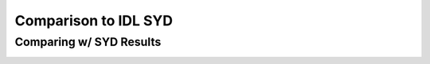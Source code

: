 .. _performance:

Comparison to IDL SYD
=====================

.. _comparison:

Comparing w/ SYD Results
++++++++++++++++++++++++

.. image:: figures/comparison.png